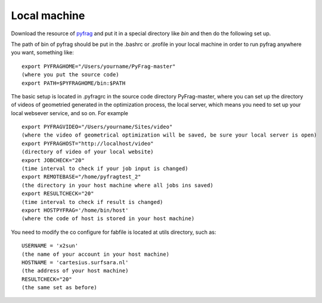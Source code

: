 Local machine
=============

Download the resource of pyfrag_ and put it in a special directory like `bin` and then do the following set up.


The path of bin of pyfrag should be put in the .bashrc or .profile in your local machine in order to run pyfrag anywhere you want, something like: ::

  export PYFRAGHOME="/Users/yourname/PyFrag-master"
  (where you put the source code)
  export PATH=$PYFRAGHOME/bin:$PATH

The basic setup is located in .pyfragrc in the source code directory PyFrag-master, where you can set up the directory of videos of geometried generated in the optimization process, the local server, which means you need to set up your local websever service, and so on. For example ::

  export PYFRAGVIDEO="/Users/yourname/Sites/video"
  (where the video of geometrical optimization will be saved, be sure your local server is open)
  export PYFRAGHOST="http://localhost/video"
  (directory of video of your local website)
  export JOBCHECK="20"
  (time interval to check if your job input is changed)
  export REMOTEBASE="/home/pyfragtest_2"
  (the directory in your host machine where all jobs ins saved)
  export RESULTCHECK="20"
  (time interval to check if result is changed)
  export HOSTPYFRAG='/home/bin/host'
  (where the code of host is stored in your host machine)


You need to modify the co configure for fabfile is located at utils directory, such as: ::

  USERNAME = 'x2sun'
  (the name of your account in your host machine)
  HOSTNAME = 'cartesius.surfsara.nl'
  (the address of your host machine)
  RESULTCHECK="20"
  (the same set as before)

.. _pyfrag: https://github.com/sunxb05/PyFrag
